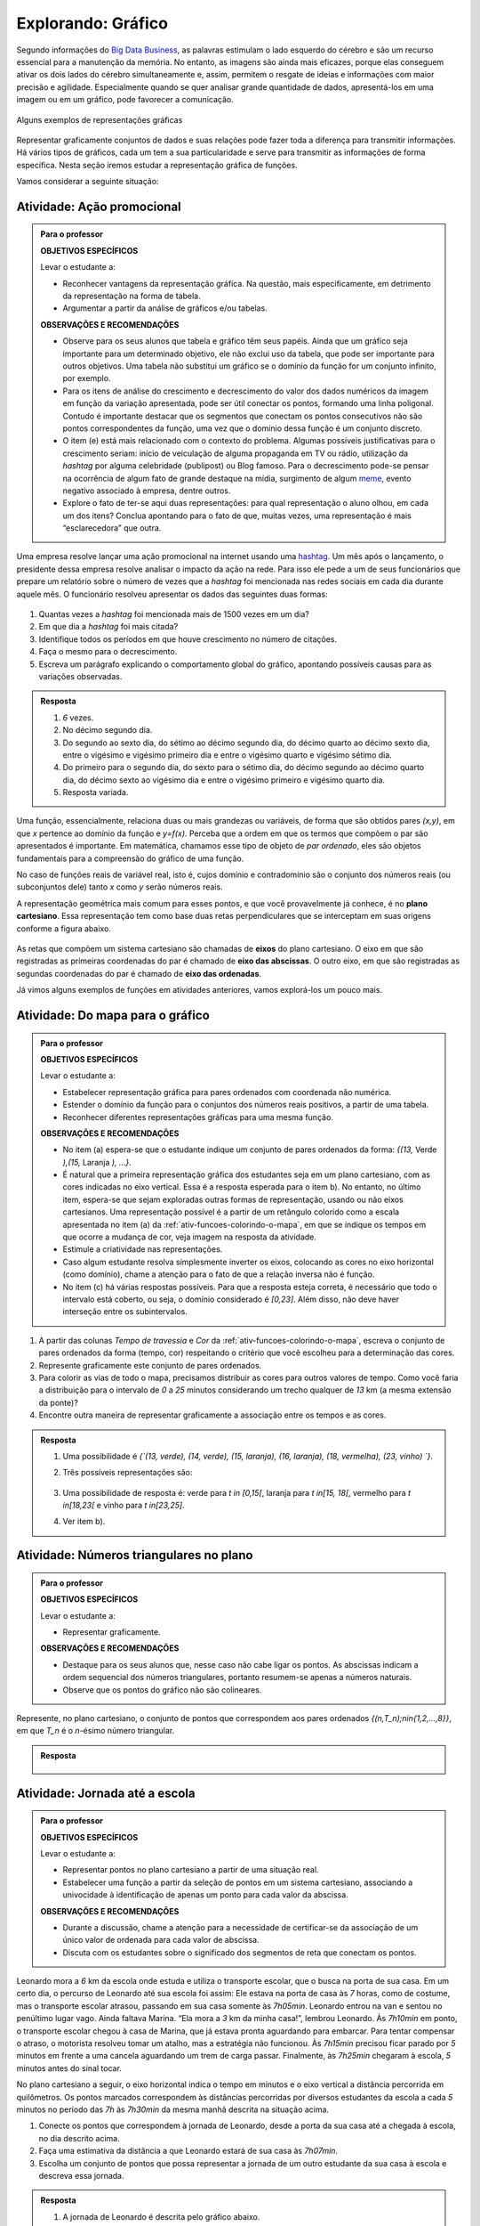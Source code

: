 .. _sec-explorando-grafico:

*******************
Explorando: Gráfico
*******************


Segundo informações do `Big Data Business <http://www.bigdatabusiness.com.br/visualizacao-de-dados-por-que-transformar-big-data-em-graficos/>`_, as palavras estimulam o lado esquerdo do cérebro e são um recurso essencial para a manutenção da memória. No entanto, as imagens são ainda mais eficazes, porque elas conseguem ativar os dois lados do cérebro simultaneamente e, assim, permitem o resgate de ideias e informações com maior precisão e agilidade. Especialmente quando se quer analisar grande quantidade de dados, apresentá-los em uma imagem ou em um gráfico, pode favorecer a comunicação.

.. figure:: _resources/infograficos.png
   :width: 480pt
   :align: center

   Alguns exemplos de representações gráficas 

Representar graficamente conjuntos de dados e suas relações pode fazer toda a diferença para transmitir informações. Há vários tipos de gráficos, cada um tem a sua particularidade e serve para transmitir as informações de forma específica. Nesta seção iremos estudar a representação gráfica de funções.

Vamos considerar a seguinte situação:

Atividade: Ação promocional
---------------------------


.. admonition:: Para o professor

   **OBJETIVOS ESPECÍFICOS**
   
   Levar o estudante a:
   
   * Reconhecer vantagens da representação gráfica. Na questão, mais especificamente,  em detrimento da representação na forma de tabela. 
   * Argumentar a partir da análise de gráficos e/ou tabelas.
   
   **OBSERVAÇÕES E RECOMENDAÇÕES**
   
   * Observe para os seus alunos que tabela e gráfico têm seus papéis. Ainda que um gráfico seja importante para um determinado objetivo, ele não exclui uso da tabela, que pode ser importante para outros objetivos. Uma tabela não substitui um gráfico se o domínio da função for um conjunto infinito, por exemplo.
   * Para os itens de análise do crescimento e decrescimento do valor dos dados numéricos da imagem em função da variação apresentada, pode ser útil conectar os pontos, formando uma linha poligonal. Contudo é importante destacar que os segmentos que conectam os pontos consecutivos não são pontos correspondentes da função, uma vez que o domínio dessa função é um conjunto discreto.
   * O item (e) está mais relacionado com o contexto do problema. Algumas possíveis justificativas para o crescimento seriam: início de veiculação de alguma propaganda em TV ou rádio, utilização da *hashtag* por alguma celebridade (publipost) ou Blog famoso. Para o decrescimento pode-se pensar na ocorrência de algum fato de grande destaque na mídia, surgimento de algum `meme <https://pt.wikipedia.org/wiki/Meme_(Internet)>`_, evento negativo associado à empresa, dentre outros.
   * Explore o fato de ter-se aqui duas representações: para qual representação o aluno olhou, em cada um dos itens? Conclua apontando para o fato de que, muitas vezes, uma representação é mais “esclarecedora” que outra.

Uma empresa resolve lançar uma ação promocional na internet usando uma `hashtag <https://pt.wikipedia.org/wiki/Hashtag>`_. Um mês após o lançamento, o presidente dessa empresa resolve analisar o impacto da ação na rede. Para isso ele pede a um de seus funcionários que prepare um relatório sobre o número de vezes que a *hashtag* foi mencionada nas redes sociais em cada dia durante aquele mês. O funcionário resolveu apresentar os dados das seguintes duas formas:

.. table::
   :widths: 1 3 1 3
   :column-alignment: center center center center

   +-----+------------+-----+------------+
   | Dia | Quantidade | Dia | Quantidade |
   +=====+============+=====+============+
   |  1  |     137    |  16 |     1721   |
   +-----+------------+-----+------------+
   |  2  |     152    |  17 |     1456   |
   +-----+------------+-----+------------+
   |  3  |     194    |  18 |     684    |
   +-----+------------+-----+------------+
   |  4  |     231    |  19 |     512    |
   +-----+------------+-----+------------+
   |  5  |     278    |  20 |     483    |
   +-----+------------+-----+------------+
   |  6  |     282    |  21 |     521    |
   +-----+------------+-----+------------+
   |  7  |     276    |  22 |     479    |
   +-----+------------+-----+------------+
   |  8  |     767    |  23 |     356    |
   +-----+------------+-----+------------+
   |  9  |     917    |  24 |     327    |
   +-----+------------+-----+------------+
   |  10 |     1048   |  25 |     398    |
   +-----+------------+-----+------------+
   |  11 |     1337   |  26 |     1120   |
   +-----+------------+-----+------------+
   |  12 |     1881   |  27 |     1591   |
   +-----+------------+-----+------------+
   |  13 |     1779   |  28 |     1476   |
   +-----+------------+-----+------------+
   |  14 |     1692   |  29 |     1475   |
   +-----+------------+-----+------------+
   |  15 |     1703   |  30 |     1419   |
   +-----+------------+-----+------------+

 
.. figure:: _resources/hashtags.png
   :width: 480pt
   :align: center
 
 
#. Quantas vezes a *hashtag* foi mencionada mais de 1500 vezes em um dia?
#. Em que dia a *hashtag* foi mais citada?
#. Identifique todos os períodos em que houve crescimento no número de citações.
#. Faça o mesmo para o decrescimento.
#. Escreva um parágrafo explicando o comportamento global do gráfico, apontando possíveis causas para as variações observadas.


.. admonition:: Resposta 

   #. `6` vezes.
   #. No décimo segundo dia.
   #. Do segundo ao sexto dia, do sétimo ao décimo segundo dia, do décimo quarto ao décimo sexto dia, entre o vigésimo e vigésimo primeiro dia e entre o vigésimo quarto e vigésimo sétimo dia.
   #. Do primeiro para o segundo dia, do sexto para o sétimo dia, do décimo segundo ao décimo quarto dia, do décimo sexto ao vigésimo dia e entre o vigésimo primeiro e vigésimo quarto dia.
   #. Resposta variada.

Uma função, essencialmente, relaciona duas ou mais grandezas ou variáveis, de forma que são obtidos pares `(x,y)`, em que `x` pertence ao domínio da função e `y=f(x)`. Perceba que a ordem em que os termos que compõem o par são apresentados é importante. Em matemática, chamamos esse tipo de objeto de *par ordenado*, eles são objetos fundamentais para a compreensão do gráfico de uma função.

No caso de funções reais de variável real, isto é, cujos domínio e contradomínio são o conjunto dos números reais (ou subconjuntos dele) tanto `x` como `y` serão números reais.

A representação geométrica mais comum para esses pontos, e que você provavelmente já conhece, é no **plano cartesiano**. Essa representação tem como base duas retas perpendiculares que se interceptam em suas origens conforme a figura abaixo.

.. figure:: _resources/plano_cartesiano.png
   :width: 300pt
   :align: center

As retas que compõem um sistema cartesiano são chamadas de **eixos** do plano cartesiano. O eixo em que são registradas as primeiras coordenadas do par é chamado de **eixo das abscissas**. O outro eixo, em que são registradas as segundas coordenadas do par é chamado de **eixo das ordenadas**. 

Já vimos alguns exemplos de funções em atividades anteriores, vamos explorá-los um pouco mais.

Atividade: Do mapa para o gráfico
---------------------------------
.. admonition:: Para o professor

   **OBJETIVOS ESPECÍFICOS**
   
   Levar o estudante a:
   
   * Estabelecer representação gráfica para pares ordenados com coordenada não numérica.
   * Estender o domínio da função para o conjuntos dos números reais positivos, a partir de uma tabela.
   * Reconhecer diferentes representações gráficas para uma mesma função.
   
   **OBSERVAÇÕES E RECOMENDAÇÕES**
   
   * No item (a) espera-se que o estudante indique um conjunto de pares ordenados da forma: `\{(13,` Verde `),(15,` Laranja `), ...\}`.
   * É natural que a primeira representação gráfica dos estudantes seja em um plano cartesiano, com as cores indicadas no eixo vertical. Essa é a resposta esperada para o item b). No entanto, no último item, espera-se que sejam exploradas outras formas de representação, usando ou não eixos cartesianos. Uma representação possível é a partir de um retângulo colorido como a escala apresentada no item (a) da :ref:`ativ-funcoes-colorindo-o-mapa`, em que se indique os tempos em que ocorre a mudança de cor, veja imagem na resposta da atividade.
   * Estimule a criatividade nas representações.
   * Caso algum estudante resolva simplesmente inverter os eixos, colocando as cores no eixo horizontal (como domínio), chame a atenção para o fato de que a relação inversa não é função.
   * No item (c) há várias respostas possíveis. Para que a resposta esteja correta, é necessário que todo o intervalo está coberto, ou seja, o domínio considerado é `[0,23]`. Além disso, não deve haver interseção entre os subintervalos.
   
#. A partir das colunas *Tempo de travessia* e *Cor* da :ref:`ativ-funcoes-colorindo-o-mapa`, escreva o conjunto de pares ordenados da forma (tempo, cor) respeitando o critério que você escolheu para a determinação das cores.
#. Represente graficamente este conjunto de pares ordenados.
#. Para colorir as vias de todo o mapa, precisamos distribuir as cores para outros valores de tempo. Como você faria a distribuição para o intervalo de `0` a `25` minutos considerando um trecho qualquer de `13` km (a mesma extensão da ponte)?
#. Encontre outra maneira de representar graficamente a associação entre os tempos e as cores.

.. admonition:: Resposta

   #. Uma possibilidade é `\{`(13, verde), (14, verde), (15, laranja), (16, laranja), (18, vermelha), (23, vinho) `\}`.
   #. Três possíveis representações são:
   
      .. figure:: _resources/grafico_cores.png
         :width: 300pt
         :align: center
   
   #. Uma possibilidade de resposta é: verde para `t \in [0,15[`, laranja para `t \in[15, 18[`, vermelho para `t \in[18,23[` e vinho para `t \in[23,25]`.
   #. Ver item b).

Atividade: Números triangulares no plano
----------------------------------------
.. admonition:: Para o professor

   **OBJETIVOS ESPECÍFICOS**
   
   Levar o estudante a:
   
   * Representar graficamente.
   
   **OBSERVAÇÕES E RECOMENDAÇÕES**
   
   * Destaque para os seus alunos que, nesse caso não cabe ligar os pontos. As abscissas indicam a ordem sequencial dos números triangulares, portanto resumem-se apenas a números naturais.
   * Observe que os pontos do gráfico não são colineares.

Represente, no plano cartesiano, o conjunto de pontos que correspondem aos pares ordenados `\{(n,T_n)\ ;\ n\in\{1,2,...,8\}\}`, em que `T_n` é o `n`-ésimo número triangular.


.. admonition:: Resposta 

	.. figure:: _resources/triangulares_grafico.png
   		:width: 200pt
   		:align: center

Atividade: Jornada até a escola
------------------------------

.. admonition:: Para o professor

   **OBJETIVOS ESPECÍFICOS**
   
   Levar o estudante a:
   
   * Representar pontos no plano cartesiano a partir de uma situação real.
   * Estabelecer uma função a partir da seleção de pontos em um sistema cartesiano, associando  a univocidade à identificação de apenas um ponto para cada valor da abscissa.
   
   **OBSERVAÇÕES E RECOMENDAÇÕES**
   
   * Durante a discussão, chame a atenção para a necessidade de certificar-se da associação de um único valor de ordenada para cada valor de abscissa.
   * Discuta com os estudantes sobre o significado dos segmentos de reta que conectam os pontos.
   
  
Leonardo mora a `6` km da escola onde estuda e utiliza o transporte escolar, que o busca na porta de sua casa. Em um certo dia, o percurso de Leonardo até sua escola foi assim: Ele estava na porta de casa às `7` horas, como de costume, mas o transporte escolar atrasou, passando em sua casa somente às `7h05min`. Leonardo entrou na van e sentou no penúltimo lugar vago. Ainda faltava Marina. “Ela mora a `3` km da minha casa!”, lembrou Leonardo. Às `7h10min` em ponto, o transporte escolar chegou à casa de Marina, que já estava pronta aguardando para embarcar. Para tentar compensar o atraso, o motorista resolveu tomar um atalho, mas a estratégia não funcionou. Às `7h15min` precisou ficar parado por `5` minutos em frente a uma cancela aguardando um trem de carga passar. Finalmente, às `7h25min` chegaram à escola, `5` minutos antes do sinal tocar.  

No plano cartesiano a seguir, o eixo horizontal indica o tempo em minutos e o eixo vertical a distância percorrida em quilômetros. Os pontos marcados correspondem às distâncias percorridas por diversos estudantes da escola a cada `5` minutos no período das `7h` às `7h30min` da mesma manhã descrita na situação acima.

#. Conecte os pontos que correspondem à jornada de Leonardo, desde a porta da sua casa até a chegada à escola, no dia descrito acima.
#. Faça uma estimativa da distância a que Leonardo estará de sua casa às `7h07min`.
#. Escolha um conjunto de pontos que possa representar a jornada de um outro estudante da sua casa à escola e descreva essa jornada.


.. _fig-pontos-jornada:

.. figure:: _resources/jornada_1.png
   :width: 480pt
   :align: center


.. admonition:: Resposta 

   #. A jornada de Leonardo é descrita pelo gráfico abaixo.
   
	.. figure:: _resources/jornada_sol_1.png
	   :width: 480pt
	   :align: center

   #. Aproximadamente `1,25` km.
   #. Resposta pessoal.

